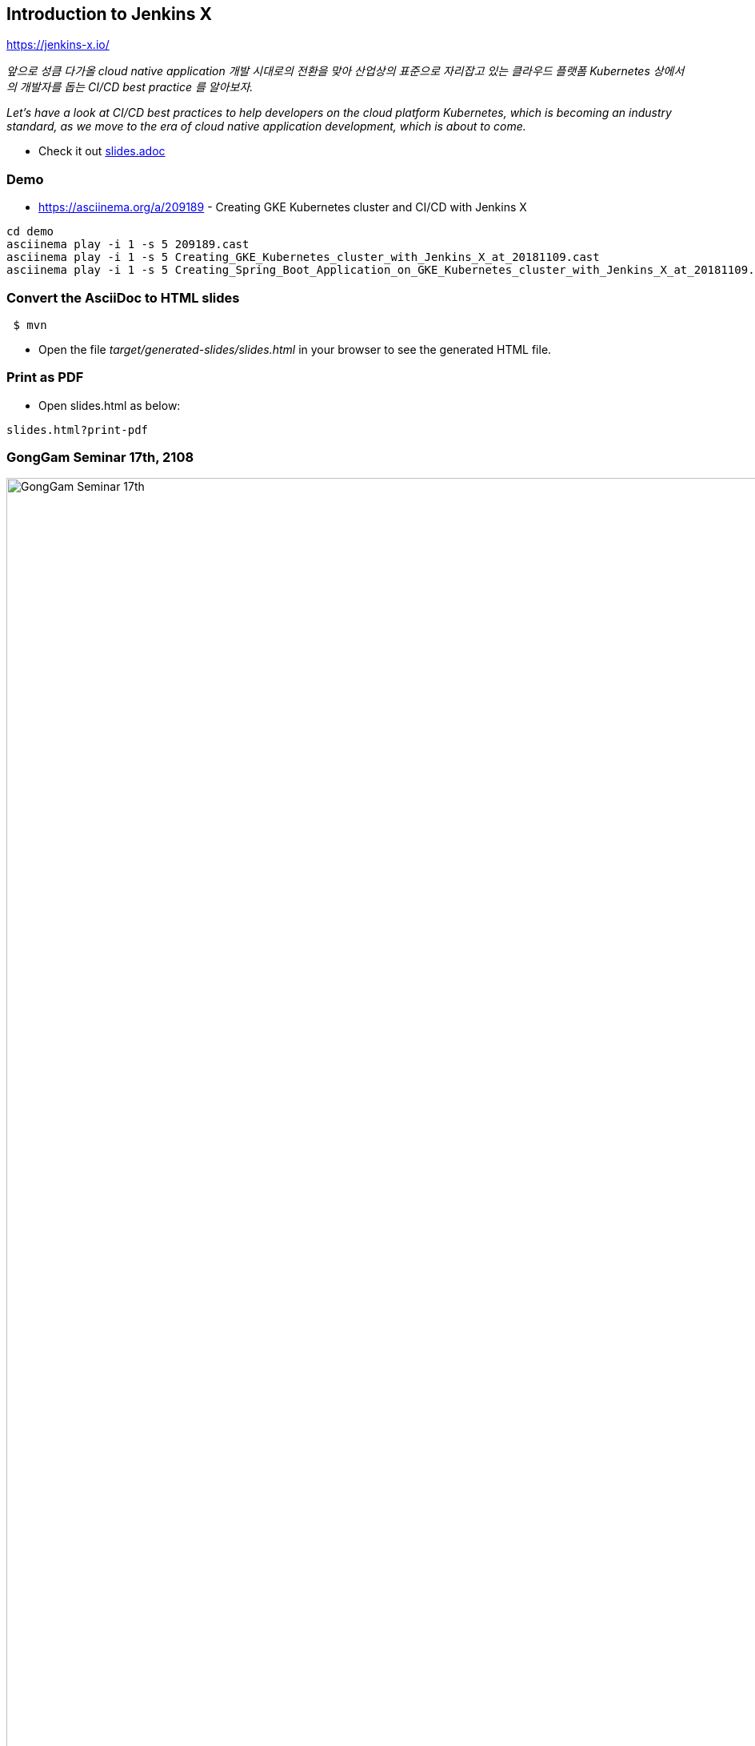 == Introduction to Jenkins X

https://jenkins-x.io/

_앞으로 성큼 다가올 cloud native application 개발 시대로의 전환을 맞아 산업상의 표준으로 자리잡고 있는 클라우드 플랫폼 Kubernetes 상에서의 개발자를 돕는 CI/CD best practice 를 알아보자._

_Let's have a look at CI/CD best practices to help developers on the cloud platform Kubernetes, which is becoming an industry standard, as we move to the era of cloud native application development, which is about to come._

* Check it out link:src/main/asciidoc/slides.adoc[slides.adoc]


=== Demo

* https://asciinema.org/a/209189 - Creating GKE Kubernetes cluster and CI/CD with Jenkins X

----
cd demo
asciinema play -i 1 -s 5 209189.cast
asciinema play -i 1 -s 5 Creating_GKE_Kubernetes_cluster_with_Jenkins_X_at_20181109.cast
asciinema play -i 1 -s 5 Creating_Spring_Boot_Application_on_GKE_Kubernetes_cluster_with_Jenkins_X_at_20181109.cast



----

=== Convert the AsciiDoc to HTML slides

[source,bash]
----
 $ mvn
----

* Open the file _target/generated-slides/slides.html_ in your browser to see the generated HTML file.

=== Print as PDF

* Open slides.html as below:

----
slides.html?print-pdf
----

=== GongGam Seminar 17th, 2108


image::gonggam_seminar_17th.png[GongGam Seminar 17th, 2108]